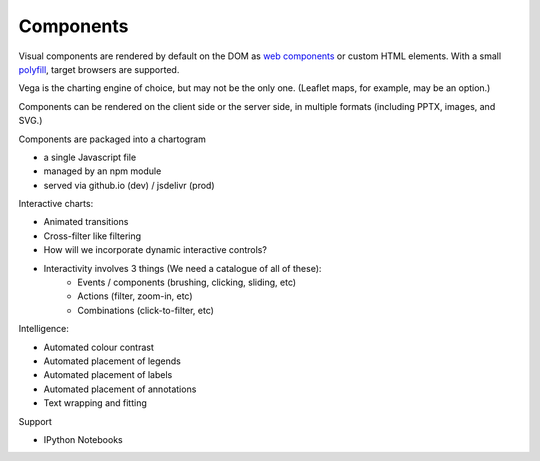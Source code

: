 Components
----------

Visual components are rendered by default on the DOM as `web components`_ or
custom HTML elements. With a small `polyfill`_, target browsers are supported.

.. _Web components: http://webcomponents.org/
.. _polyfill: https://github.com/WebComponents/webcomponentsjs

Vega is the charting engine of choice, but may not be the only one. (Leaflet
maps, for example, may be an option.)

Components can be rendered on the client side or the server side, in multiple
formats (including PPTX, images, and SVG.)

Components are packaged into a chartogram

- a single Javascript file
- managed by an npm module
- served via github.io (dev) / jsdelivr (prod)



Interactive charts:

- Animated transitions
- Cross-filter like filtering
- How will we incorporate dynamic interactive controls?
- Interactivity involves 3 things (We need a catalogue of all of these):
    - Events / components (brushing, clicking, sliding, etc)
    - Actions (filter, zoom-in, etc)
    - Combinations (click-to-filter, etc)

Intelligence:

-  Automated colour contrast
-  Automated placement of legends
-  Automated placement of labels
-  Automated placement of annotations
-  Text wrapping and fitting

Support

-  IPython Notebooks

